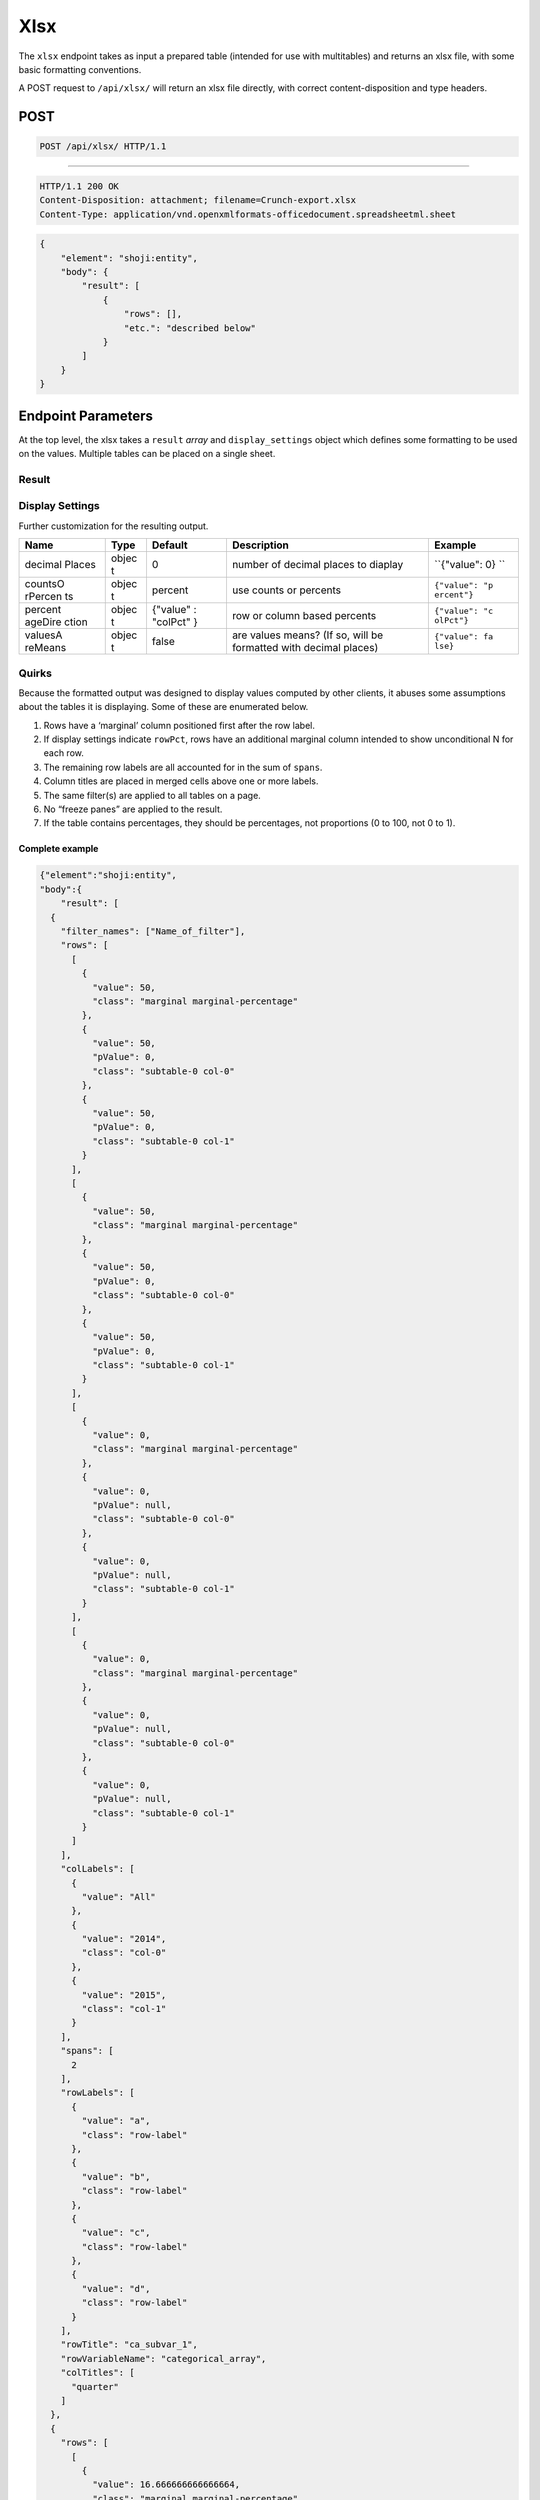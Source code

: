 Xlsx
----

The ``xlsx`` endpoint takes as input a prepared table (intended for use
with multitables) and returns an xlsx file, with some basic formatting
conventions.

A POST request to ``/api/xlsx/`` will return an xlsx file directly, with
correct content-disposition and type headers.

POST
^^^^

.. code:: http

    POST /api/xlsx/ HTTP/1.1

--------------

.. code:: http

    HTTP/1.1 200 OK
    Content-Disposition: attachment; filename=Crunch-export.xlsx
    Content-Type: application/vnd.openxmlformats-officedocument.spreadsheetml.sheet

.. code:: json

    {
        "element": "shoji:entity",
        "body": {
            "result": [
                {
                    "rows": [],
                    "etc.": "described below"
                }
            ]
        }
    }

Endpoint Parameters
^^^^^^^^^^^^^^^^^^^

At the top level, the xlsx takes a ``result`` *array* and
``display_settings`` object which defines some formatting to be used on
the values. Multiple tables can be placed on a single sheet.

Result
''''''

+---------+-------+----------+--------------+----------------+
| Name    | Type  | Typical  | Description  |
|         |       | element  |              |
+=========+=======+==========+==============+================+
| rows    | array | ``{"valu | Cells are    |
|         |       | e": 30,  | objects with |
|         |       | "class": | at least a   |
|         |       |  "format | ``value``    |
|         |       | ted"}``  | member, and  |
|         |       |          | optional     |
|         |       |          | ``class``,   |
|         |       |          | where a      |
|         |       |          | value of     |
|         |       |          | ``"formatted |
|         |       |          | "``          |
|         |       |          | prevents the |
|         |       |          | exporter     |
|         |       |          | from         |
|         |       |          | applying any |
|         |       |          | number       |
|         |       |          | format to    |
|         |       |          | the result   |
|         |       |          | cell         |
+---------+-------+----------+--------------+----------------+
| colLabe | array | ``{"valu | Array of     |
| ls      |       | e": "All | objects with |
|         |       | "}``     | a ``value``  |
|         |       |          | member       |
+---------+-------+----------+--------------+----------------+
| colTitl | array | ``"Age"` | Array of     |
| es      |       | `        | strings      |
+---------+-------+----------+--------------+----------------+
| spans   | array | ``4``    | array of     |
|         |       |          | integers     |
|         |       |          | matching the |
|         |       |          | length of    |
|         |       |          | colTitles,   |
|         |       |          | indicating   |
|         |       |          | the number   |
|         |       |          | of cells to  |
|         |       |          | be joined    |
|         |       |          | for each     |
|         |       |          | colTitle     |
|         |       |          | after the    |
|         |       |          | first one.   |
|         |       |          | The first    |
|         |       |          | colTitle is  |
|         |       |          | assumed to   |
|         |       |          | be only one  |
|         |       |          | column wide. |
+---------+-------+----------+--------------+----------------+
| rowTitl | strin | ``"Dog f | A title,     |
| e       | g     | ood bran | which is     |
|         |       | ds"``    | formatted    |
|         |       |          | bold above   |
|         |       |          | the first    |
|         |       |          | column of    |
|         |       |          | the table    |
|         |       |          | (the         |
|         |       |          | rowLabels,   |
|         |       |          | below)       |
+---------+-------+----------+--------------+----------------+
| rowLabe | array | ``{"valu | labels for   |
| ls      |       | e": "Can | rows of the  |
|         |       | ine Crun | table        |
|         |       | ch"}``   |              |
+---------+-------+----------+--------------+----------------+
| rowVari | strin | ``"Prefe | title to     |
| ableNam | g     | rred dog | display at   |
| e       |       |  food"`` | the very top |
|         |       |          | left of the  |
|         |       |          | result sheet |
+---------+-------+----------+--------------+----------------+
| filter\ | array | ``"Breed | Names of any |
| _names  |       | : Dachsh | filters to   |
|         |       | und"``   | print        |
|         |       |          | beneath the  |
|         |       |          | table, will  |
|         |       |          | be labeled   |
|         |       |          | "Filters".   |
|         |       |          | If multiple  |
|         |       |          | result       |
|         |       |          | objects are  |
|         |       |          | included in  |
|         |       |          | the payload, |
|         |       |          | the filter   |
|         |       |          | names from   |
|         |       |          | the *first*  |
|         |       |          | result are   |
|         |       |          | used, and    |
|         |       |          | placed at    |
|         |       |          | the bottom   |
|         |       |          | of the sheet |
|         |       |          | beneath all  |
|         |       |          | results.     |
+---------+-------+----------+--------------+----------------+

Display Settings
''''''''''''''''

Further customization for the resulting output.

+---------+-------+----------+--------------+----------------+
| Name    | Type  | Default  | Description  | Example        |
+=========+=======+==========+==============+================+
| decimal | objec | 0        | number of    | ``{"value": 0} |
| Places  | t     |          | decimal      | ``             |
|         |       |          | places to    |                |
|         |       |          | diaplay      |                |
+---------+-------+----------+--------------+----------------+
| countsO | objec | percent  | use counts   | ``{"value": "p |
| rPercen | t     |          | or percents  | ercent"}``     |
| ts      |       |          |              |                |
+---------+-------+----------+--------------+----------------+
| percent | objec | {"value" | row or       | ``{"value": "c |
| ageDire | t     | :        | column based | olPct"}``      |
| ction   |       | "colPct" | percents     |                |
|         |       | }        |              |                |
+---------+-------+----------+--------------+----------------+
| valuesA | objec | false    | are values   | ``{"value": fa |
| reMeans | t     |          | means? (If   | lse}``         |
|         |       |          | so, will be  |                |
|         |       |          | formatted    |                |
|         |       |          | with decimal |                |
|         |       |          | places)      |                |
+---------+-------+----------+--------------+----------------+

Quirks
''''''

Because the formatted output was designed to display values computed by
other clients, it abuses some assumptions about the tables it is
displaying. Some of these are enumerated below.

1. Rows have a ‘marginal’ column positioned first after the row label.
2. If display settings indicate ``rowPct``, rows have an additional
   marginal column intended to show unconditional N for each row.
3. The remaining row labels are all accounted for in the sum of
   ``spans``.
4. Column titles are placed in merged cells above one or more labels.
5. The same filter(s) are applied to all tables on a page.
6. No “freeze panes” are applied to the result.
7. If the table contains percentages, they should be percentages, not
   proportions (0 to 100, not 0 to 1).

Complete example
~~~~~~~~~~~~~~~~

.. code:: json

    {"element":"shoji:entity",
    "body":{
        "result": [
      {
        "filter_names": ["Name_of_filter"],
        "rows": [
          [
            {
              "value": 50,
              "class": "marginal marginal-percentage"
            },
            {
              "value": 50,
              "pValue": 0,
              "class": "subtable-0 col-0"
            },
            {
              "value": 50,
              "pValue": 0,
              "class": "subtable-0 col-1"
            }
          ],
          [
            {
              "value": 50,
              "class": "marginal marginal-percentage"
            },
            {
              "value": 50,
              "pValue": 0,
              "class": "subtable-0 col-0"
            },
            {
              "value": 50,
              "pValue": 0,
              "class": "subtable-0 col-1"
            }
          ],
          [
            {
              "value": 0,
              "class": "marginal marginal-percentage"
            },
            {
              "value": 0,
              "pValue": null,
              "class": "subtable-0 col-0"
            },
            {
              "value": 0,
              "pValue": null,
              "class": "subtable-0 col-1"
            }
          ],
          [
            {
              "value": 0,
              "class": "marginal marginal-percentage"
            },
            {
              "value": 0,
              "pValue": null,
              "class": "subtable-0 col-0"
            },
            {
              "value": 0,
              "pValue": null,
              "class": "subtable-0 col-1"
            }
          ]
        ],
        "colLabels": [
          {
            "value": "All"
          },
          {
            "value": "2014",
            "class": "col-0"
          },
          {
            "value": "2015",
            "class": "col-1"
          }
        ],
        "spans": [
          2
        ],
        "rowLabels": [
          {
            "value": "a",
            "class": "row-label"
          },
          {
            "value": "b",
            "class": "row-label"
          },
          {
            "value": "c",
            "class": "row-label"
          },
          {
            "value": "d",
            "class": "row-label"
          }
        ],
        "rowTitle": "ca_subvar_1",
        "rowVariableName": "categorical_array",
        "colTitles": [
          "quarter"
        ]
      },
      {
        "rows": [
          [
            {
              "value": 16.666666666666664,
              "class": "marginal marginal-percentage"
            },
            {
              "value": 25,
              "pValue": 0.24821309601845032,
              "class": "subtable-0 col-0"
            },
            {
              "value": 0,
              "pValue": -0.2482130960184501,
              "class": "subtable-0 col-1"
            }
          ],
          [
            {
              "value": 50,
              "class": "marginal marginal-percentage"
            },
            {
              "value": 50,
              "pValue": 0,
              "class": "subtable-0 col-0"
            },
            {
              "value": 50,
              "pValue": 0,
              "class": "subtable-0 col-1"
            }
          ],
          [
            {
              "value": 33.33333333333333,
              "class": "marginal marginal-percentage"
            },
            {
              "value": 25,
              "pValue": -0.5464935495198773,
              "class": "subtable-0 col-0"
            },
            {
              "value": 50,
              "pValue": 0.5464935495198773,
              "class": "subtable-0 col-1"
            }
          ],
          [
            {
              "value": 0,
              "class": "marginal marginal-percentage"
            },
            {
              "value": 0,
              "pValue": null,
              "class": "subtable-0 col-0"
            },
            {
              "value": 0,
              "pValue": null,
              "class": "subtable-0 col-1"
            }
          ]
        ],
        "colLabels": [
          {
            "value": "All"
          },
          {
            "value": "2014",
            "class": "col-0"
          },
          {
            "value": "2015",
            "class": "col-1"
          }
        ],
        "spans": [
          2
        ],
        "rowLabels": [
          {
            "value": "a",
            "class": "row-label"
          },
          {
            "value": "b",
            "class": "row-label"
          },
          {
            "value": "c",
            "class": "row-label"
          },
          {
            "value": "d",
            "class": "row-label"
          }
        ],
        "rowTitle": "ca_subvar_2",
        "rowVariableName": "categorical_array",
        "colTitles": [
          "quarter"
        ]
      },
      {
        "rows": [
          [
            {
              "value": 0,
              "class": "marginal marginal-percentage"
            },
            {
              "value": 0,
              "pValue": null,
              "class": "subtable-0 col-0"
            },
            {
              "value": 0,
              "pValue": null,
              "class": "subtable-0 col-1"
            }
          ],
          [
            {
              "value": 33.33333333333333,
              "class": "marginal marginal-percentage"
            },
            {
              "value": 50,
              "pValue": 0.045500259780248964,
              "class": "subtable-0 col-0"
            },
            {
              "value": 0,
              "pValue": -0.045500259780248964,
              "class": "subtable-0 col-1"
            }
          ],
          [
            {
              "value": 16.666666666666664,
              "class": "marginal marginal-percentage"
            },
            {
              "value": 25,
              "pValue": 0.24821309601845032,
              "class": "subtable-0 col-0"
            },
            {
              "value": 0,
              "pValue": -0.2482130960184501,
              "class": "subtable-0 col-1"
            }
          ],
          [
            {
              "value": 50,
              "class": "marginal marginal-percentage"
            },
            {
              "value": 25,
              "pValue": -0.0005320055485602548,
              "class": "subtable-0 col-0"
            },
            {
              "value": 100,
              "pValue": 0.0005320055485602548,
              "class": "subtable-0 col-1"
            }
          ]
        ],
        "colLabels": [
          {
            "value": "All"
          },
          {
            "value": "2014",
            "class": "col-0"
          },
          {
            "value": "2015",
            "class": "col-1"
          }
        ],
        "spans": [
          2
        ],
        "rowLabels": [
          {
            "value": "a",
            "class": "row-label"
          },
          {
            "value": "b",
            "class": "row-label"
          },
          {
            "value": "c",
            "class": "row-label"
          },
          {
            "value": "d",
            "class": "row-label"
          }
        ],
        "rowTitle": "ca_subvar_3",
        "rowVariableName": "categorical_array",
        "colTitles": [
          "quarter"
        ]
      }
    ],
    "display_settings":{
            "valuesAreMeans": {"value": false},
            "countsOrPercents": {"value": "percent"},
            "percentageDirection": {"value": "colPct"},
            "decimalPlaces": {"value": 1}
        }
    }
    }

